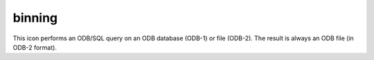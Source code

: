 
binning
=========================

.. container::
    
    .. container:: leftside

        .. image:: /_static/BINNING.png
           :width: 48px

    .. container:: rightside

        This icon performs an ODB/SQL query on an ODB database (ODB-1) or file (ODB-2). The result is always an ODB file (in ODB-2 format).


.. py:function:: binning(**kwargs)
  
    Description comes here!


    :param binning_x_method: 
    :type binning_x_method: str


    :param binning_x_min_value: 
    :type binning_x_min_value: number


    :param binning_x_max_value: 
    :type binning_x_max_value: number


    :param binning_x_count: 
    :type binning_x_count: number


    :param binning_x_list: 
    :type binning_x_list: float or list[float]


    :param binning_x_interval: 
    :type binning_x_interval: number


    :param binning_x_reference: 
    :type binning_x_reference: number


    :param binning_y_method: 
    :type binning_y_method: str


    :param binning_y_min_value: 
    :type binning_y_min_value: number


    :param binning_y_max_value: 
    :type binning_y_max_value: number


    :param binning_y_count: 
    :type binning_y_count: number


    :param binning_y_list: 
    :type binning_y_list: float or list[float]


    :param binning_y_interval: 
    :type binning_y_interval: number


    :param binning_y_reference: 
    :type binning_y_reference: number


    :rtype: None


.. minigallery:: metview.binning
    :add-heading:

